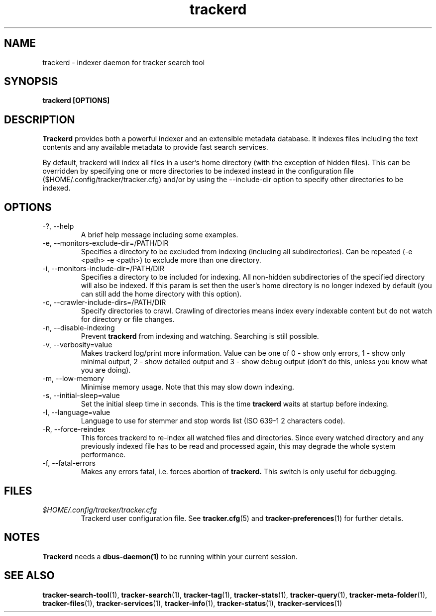 .TH trackerd 1 "July 2007" GNU "User Commands"

.SH NAME
trackerd \- indexer daemon for tracker search tool

.SH SYNOPSIS
.B trackerd [OPTIONS]

.SH DESCRIPTION
.B Trackerd
provides both a powerful indexer and an extensible metadata database. It
indexes files including the text contents and any available metadata to
provide fast search services.
.PP
By default, trackerd will index all files in a user's home directory (with
the exception of hidden files). This can be overridden by specifying
one or more directories to be indexed instead in the configuration file
($HOME/.config/tracker/tracker.cfg) and/or by using the --include-dir
option to specify other directories to be indexed.

.SH OPTIONS
.TP
\-?, --help
A brief help message including some examples.

.TP
\-e, --monitors-exclude-dir=/PATH/DIR
Specifies a directory to be excluded from indexing (including all
subdirectories). Can be repeated (-e <path> -e <path>) to exclude 
more than one directory.

.TP
\-i, --monitors-include-dir=/PATH/DIR
Specifies a directory to be included for indexing. All non-hidden
subdirectories of the specified directory will also be indexed. If this
param is set then the user's home directory is no longer indexed by
default (you can still add the home directory with this option).

.TP
\-c, --crawler-include-dirs=/PATH/DIR
Specify directories to crawl. Crawling of directories means index every
indexable content but do not watch for directory or file changes.

.TP
\-n, --disable-indexing
Prevent
.B trackerd
from indexing and watching. Searching is still
possible.

.TP
\-v, --verbosity=value
Makes trackerd log/print more information. Value can be one of 0 - show
only errors, 1 - show only minimal output, 2 - show detailed output and
3 - show debug output (don't do this, unless you know what you are doing).

.TP
\-m, --low-memory
Minimise memory usage. Note that this may slow down indexing.

.TP
\-s, --initial-sleep=value
Set the initial sleep time in seconds. This is the time
.B trackerd
waits at startup before indexing.

.TP
\-l, --language=value
Language to use for stemmer and stop words list (ISO 639-1 2 characters
code).

.TP
\-R, --force-reindex
This forces trackerd to re-index all watched files and directories.
Since every watched directory and any previously indexed file has to be
read and processed again, this may degrade the whole system performance.

.TP
\-f, --fatal-errors
Makes any errors fatal, i.e. forces abortion of
.B trackerd.
This switch is only useful for debugging.

.SH FILES
.I $HOME/.config/tracker/tracker.cfg
.RS
Trackerd user configuration file. See
.BR tracker.cfg (5)
and
.BR tracker-preferences (1)
for further details.

.SH NOTES
.B Trackerd
needs a
.BR dbus-daemon(1)
to be running within your current session.

.SH SEE ALSO
.BR tracker-search-tool (1),
.BR tracker-search (1),
.BR tracker-tag (1),
.BR tracker-stats (1),
.BR tracker-query (1),
.BR tracker-meta-folder (1),
.BR tracker-files (1),
.BR tracker-services (1),
.BR tracker-info (1),
.BR tracker-status (1),
.BR tracker-services (1)
